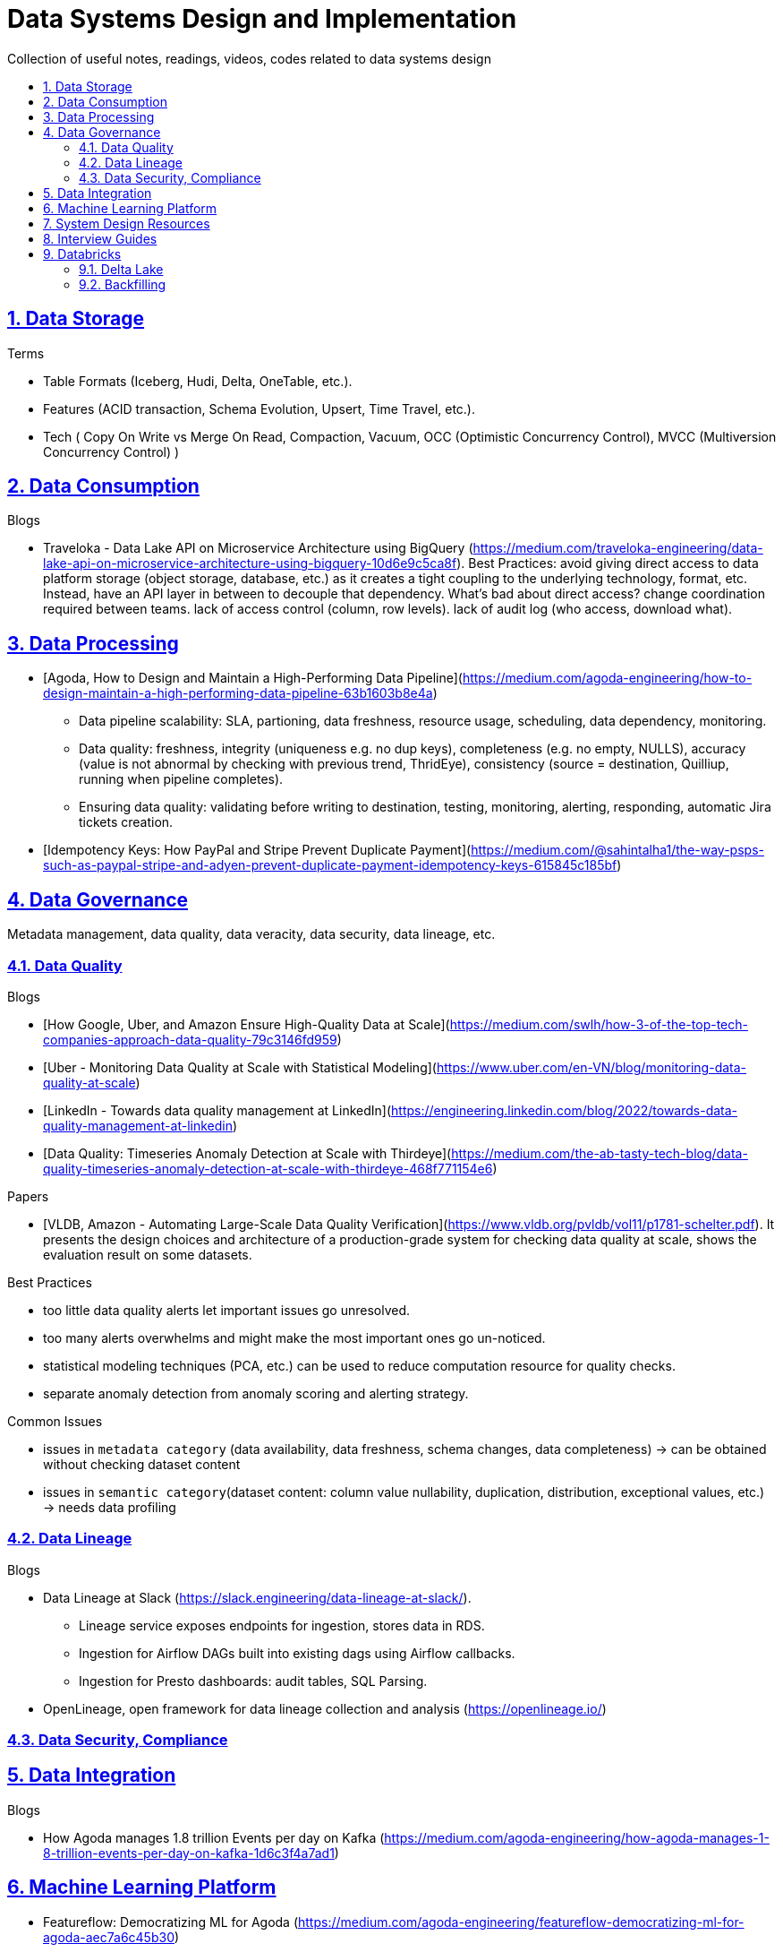 = Data Systems Design and Implementation
:idprefix:
:idseparator: -
:sectanchors:
:sectlinks:
:sectnumlevels: 6
:sectnums:
:toc: macro
:toclevels: 6
:toc-title:

Collection of useful notes, readings, videos, codes related to data systems design

toc::[]


== Data Storage
Terms

* Table Formats (Iceberg, Hudi, Delta, OneTable, etc.).
* Features (ACID transaction, Schema Evolution, Upsert, Time Travel, etc.).
* Tech (
  Copy On Write vs Merge On Read, Compaction, Vacuum,
  OCC (Optimistic Concurrency Control), MVCC (Multiversion Concurrency Control)
)

== Data Consumption

Blogs

* Traveloka - Data Lake API on Microservice Architecture using BigQuery (https://medium.com/traveloka-engineering/data-lake-api-on-microservice-architecture-using-bigquery-10d6e9c5ca8f).
  Best Practices: avoid giving direct access to data platform storage (object storage, database, etc.) as
  it creates a tight coupling to the underlying technology, format, etc. Instead, have an API
  layer in between to decouple that dependency. What's bad about direct access?
    change coordination required between teams.
    lack of access control (column, row levels).
    lack of audit log (who access, download what).


== Data Processing
* [Agoda, How to Design and Maintain a High-Performing Data Pipeline](https://medium.com/agoda-engineering/how-to-design-maintain-a-high-performing-data-pipeline-63b1603b8e4a) 
  ** Data pipeline scalability: SLA, partioning, data freshness, resource usage, scheduling, data dependency, monitoring.
  ** Data quality: freshness, integrity (uniqueness e.g. no dup keys), completeness (e.g. no empty, NULLS),
    accuracy (value is not abnormal by checking with previous trend, ThridEye), 
    consistency (source = destination, Quilliup, running when pipeline completes).
  ** Ensuring data quality: validating before writing to destination, testing, monitoring, alerting, responding,
    automatic Jira tickets creation.
* [Idempotency Keys: How PayPal and Stripe Prevent Duplicate Payment](https://medium.com/@sahintalha1/the-way-psps-such-as-paypal-stripe-and-adyen-prevent-duplicate-payment-idempotency-keys-615845c185bf)

== Data Governance
Metadata management, data quality, data veracity, data security, data lineage, etc.

=== Data Quality

Blogs

* [How Google, Uber, and Amazon Ensure High-Quality Data at Scale](https://medium.com/swlh/how-3-of-the-top-tech-companies-approach-data-quality-79c3146fd959)
* [Uber - Monitoring Data Quality at Scale with Statistical Modeling](https://www.uber.com/en-VN/blog/monitoring-data-quality-at-scale)
* [LinkedIn - Towards data quality management at LinkedIn](https://engineering.linkedin.com/blog/2022/towards-data-quality-management-at-linkedin)
* [Data Quality: Timeseries Anomaly Detection at Scale with Thirdeye](https://medium.com/the-ab-tasty-tech-blog/data-quality-timeseries-anomaly-detection-at-scale-with-thirdeye-468f771154e6)

Papers

* [VLDB, Amazon - Automating Large-Scale Data Quality Verification](https://www.vldb.org/pvldb/vol11/p1781-schelter.pdf). It presents the design choices and architecture of a production-grade system for checking data quality at scale, shows the evaluation result on some datasets.

Best Practices

* too little data quality alerts let important issues go unresolved.
* too many alerts overwhelms and might make the most important ones go un-noticed.
* statistical modeling techniques (PCA, etc.) can be used to reduce computation resource for quality checks.
* separate anomaly detection from anomaly scoring and alerting strategy.

Common Issues

* issues in `metadata category` (data availability, data freshness, schema changes, data completeness)
-> can be obtained without checking dataset content
* issues in `semantic category`(dataset content: column value nullability, duplication, distribution, exceptional values, etc.) 
-> needs data profiling


=== Data Lineage
Blogs

* Data Lineage at Slack (https://slack.engineering/data-lineage-at-slack/).
  ** Lineage service exposes endpoints for ingestion, stores data in RDS.
  ** Ingestion for Airflow DAGs built into existing dags using Airflow callbacks.
  ** Ingestion for Presto dashboards: audit tables, SQL Parsing.
* OpenLineage, open framework for data lineage collection and analysis (https://openlineage.io/)



=== Data Security, Compliance


== Data Integration

Blogs

* How Agoda manages 1.8 trillion Events per day on Kafka (https://medium.com/agoda-engineering/how-agoda-manages-1-8-trillion-events-per-day-on-kafka-1d6c3f4a7ad1)


== Machine Learning Platform
* Featureflow: Democratizing ML for Agoda (https://medium.com/agoda-engineering/featureflow-democratizing-ml-for-agoda-aec7a6c45b30)
  - Challenge: time-consuming feature analysis, training, validation vs fast changing customers and competitors in travel industry;
  lacking of consistency from analysis to training, from feature development to deployment.
  - Solution: Featureflow with components (UI, data pipeline, monitoring, sandbox env, experiment platform)
  - Result: feature analysis reduced from a week to a day, quarterly experiments increased from 6 to 20, 
  feature contributors from ~3 to ~50, larger feature pool, more robust feature screening process.


== System Design Resources
Learning Resources Repo

  - https://github.com/karanpratapsingh/system-design
  - https://github.com/donnemartin/system-design-primer
  - https://gist.github.com/vasanthk/485d1c25737e8e72759f

Books

* [Patterns of Distributed Systems. Unmesh Joshi](https://www.amazon.com/Patterns-Distributed-Systems-Addison-Wesley-Signature/dp/0138221987)


== Interview Guides
* [Preparing for Interview at Agoda](https://medium.com/agoda-engineering/preparing-for-interview-at-agoda-2c07b7d13ca5): 
Clear guide for the interview process at Agoda with advices for candidates in each stage.

== Databricks

=== Delta Lake
* [Managing Recalls with Barcode Traceability on the Delta Lake](https://www.databricks.com/blog/managing-recalls-barcode-traceability-delta-lake)
* [Creating a Spark Streaming ETL pipeline with Delta Lake at Gousto](https://medium.com/gousto-engineering-techbrunch/creating-a-spark-streaming-etl-pipeline-with-delta-lake-at-gousto-6fcbce36eba6)
  - issues and solutions
    ** costly Spark op `MSCK REPAIR TABLE` because it needs to scan table' sub-tree in S3 bucket. -> use `ALTER TABLE ADD PARTITION` instead.
    ** not caching dataframes for multiple usages. -> use cache
    ** rewriting all destination table incl. old partitions when having a new partition. -> append new partition to destination.
    ** architecture (waiting for CI, Airflow triggering, EMR spinning up, job run, working with AWS console for logs) slowing down development. Min feedback loop of 20 minutes. -> move away from EMR, adopt a platform allowing to have complete control of clusters and prototyping.
  - Databricks Pros
    ** Reducing ETL time, latency from 2 hours to 15s by using streaming job and delta architecture.
    ** Spark Structured Streaming Autoloader helps manage infra (setting up bucket noti, SNS and SQS in the background).
    ** Notebook helps prototype on/ explore production data, debug with traceback and logs interactively. Then CICD to deploy when code is ready.
      This helps reduce dev cycle from 20 mins to seconds.
    ** Costs remain the same as before Databricks. (using smaller instances with streaming cluster, which compensated for DBx higher costs vs EMR).
    ** Reducing complexity in codebase and deployment (no Airflow).
    ** Better ops: performance dashboards, Spark UI, reports.
  - Other topics: DBT for data modeling, Redshift, SSOT.
* [Data Modeling Best Practices & Implementation on a Modern Lakehouse](https://www.databricks.com/blog/data-modeling-best-practices-implementation-modern-lakehouse)


=== Backfilling
* https://docs.databricks.com/en/ingestion/auto-loader/production.html=trigger-regular-backfills-using-cloudfilesbackfillinterval
* https://community.databricks.com/t5/data-engineering/how-to-make-structured-streaming-with-autoloader-efficiently-and/td-p/47833
* Autoloader start and end date for ingestion (https://community.databricks.com/t5/data-engineering/autoloader-start-and-end-date-for-ingestion/td-p/45523)

